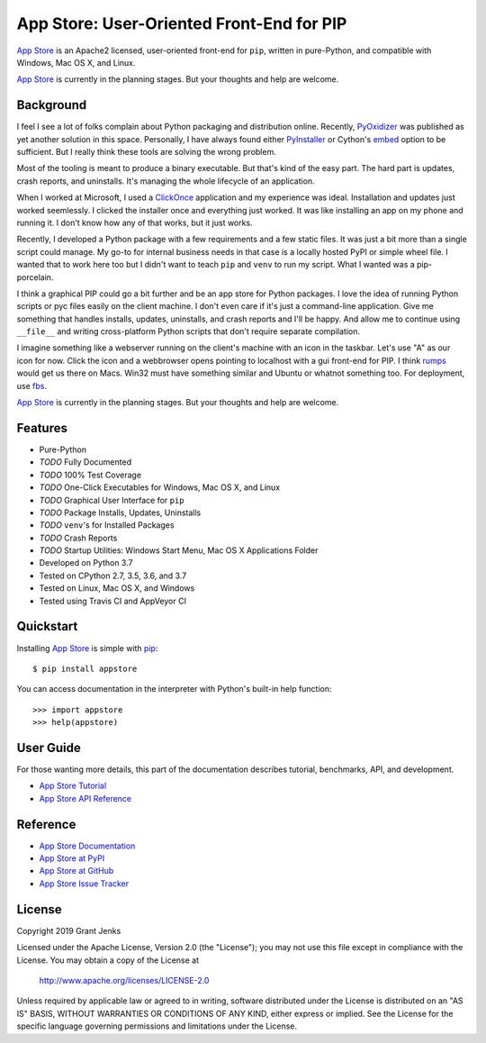 App Store: User-Oriented Front-End for PIP
==========================================

`App Store`_ is an Apache2 licensed, user-oriented front-end for ``pip``,
written in pure-Python, and compatible with Windows, Mac OS X, and Linux.

`App Store`_ is currently in the planning stages. But your thoughts and help
are welcome.

Background
----------

I feel I see a lot of folks complain about Python packaging and distribution
online. Recently, `PyOxidizer`_ was published as yet another solution in this
space. Personally, I have always found either `PyInstaller`_ or Cython's
`embed`_ option to be sufficient. But I really think these tools are solving
the wrong problem.

Most of the tooling is meant to produce a binary executable. But that's kind of
the easy part. The hard part is updates, crash reports, and uninstalls. It's
managing the whole lifecycle of an application.

When I worked at Microsoft, I used a `ClickOnce`_ application and my experience
was ideal. Installation and updates just worked seemlessly. I clicked the
installer once and everything just worked. It was like installing an app on my
phone and running it. I don't know how any of that works, but it just works.

Recently, I developed a Python package with a few requirements and a few static
files. It was just a bit more than a single script could manage. My go-to for
internal business needs in that case is a locally hosted PyPI or simple wheel
file. I wanted that to work here too but I didn't want to teach ``pip`` and
``venv`` to run my script. What I wanted was a pip-porcelain.

I think a graphical PIP could go a bit further and be an app store for Python
packages. I love the idea of running Python scripts or pyc files easily on the
client machine. I don't even care if it's just a command-line application. Give
me something that handles installs, updates, uninstalls, and crash reports and
I'll be happy. And allow me to continue using ``__file__`` and writing
cross-platform Python scripts that don't require separate compilation.

I imagine something like a webserver running on the client's machine with an
icon in the taskbar. Let's use "A" as our icon for now. Click the icon and a
webbrowser opens pointing to localhost with a gui front-end for PIP. I think
`rumps`_ would get us there on Macs. Win32 must have something similar and
Ubuntu or whatnot something too. For deployment, use `fbs`_.

`App Store`_ is currently in the planning stages. But your thoughts and help
are welcome.

.. _`PyOxidizer`: https://github.com/indygreg/PyOxidizer
.. _`PyInstaller`: https://www.pyinstaller.org/
.. _`embed`: https://github.com/cython/cython/wiki/EmbeddingCython
.. _`ClickOnce`: https://docs.microsoft.com/en-us/visualstudio/deployment/clickonce-security-and-deployment
.. _`rumps`: https://github.com/jaredks/rumps
.. _`fbs`: https://build-system.fman.io/

Features
--------

- Pure-Python
- *TODO* Fully Documented
- *TODO* 100% Test Coverage
- *TODO* One-Click Executables for Windows, Mac OS X, and Linux
- *TODO* Graphical User Interface for ``pip``
- *TODO* Package Installs, Updates, Uninstalls
- *TODO* ``venv``'s for Installed Packages
- *TODO* Crash Reports
- *TODO* Startup Utilities: Windows Start Menu, Mac OS X Applications Folder
- Developed on Python 3.7
- Tested on CPython 2.7, 3.5, 3.6, and 3.7
- Tested on Linux, Mac OS X, and Windows
- Tested using Travis CI and AppVeyor CI

.. image:: https://api.travis-ci.org/grantjenks/python-appstore.svg?branch=master
    :target: http://www.grantjenks.com/docs/appstore/

.. image:: https://ci.appveyor.com/api/projects/status/github/grantjenks/python-appstore?branch=master&svg=true
    :target: http://www.grantjenks.com/docs/appstore/

Quickstart
----------

Installing `App Store`_ is simple with `pip <http://www.pip-installer.org/>`_::

    $ pip install appstore

You can access documentation in the interpreter with Python's built-in help
function::

    >>> import appstore
    >>> help(appstore)

User Guide
----------

For those wanting more details, this part of the documentation describes
tutorial, benchmarks, API, and development.

* `App Store Tutorial`_
* `App Store API Reference`_

.. _`App Store Tutorial`: http://www.grantjenks.com/docs/appstore/tutorial.html
.. _`App Store API Reference`: http://www.grantjenks.com/docs/appstore/api.html

Reference
---------

* `App Store Documentation`_
* `App Store at PyPI`_
* `App Store at GitHub`_
* `App Store Issue Tracker`_

.. _`App Store Documentation`: http://www.grantjenks.com/docs/appstore/
.. _`App Store at PyPI`: https://pypi.python.org/pypi/appstore/
.. _`App Store at GitHub`: https://github.com/grantjenks/python-appstore/
.. _`App Store Issue Tracker`: https://github.com/grantjenks/python-appstore/issues/

License
-------

Copyright 2019 Grant Jenks

Licensed under the Apache License, Version 2.0 (the "License"); you may not use
this file except in compliance with the License.  You may obtain a copy of the
License at

    http://www.apache.org/licenses/LICENSE-2.0

Unless required by applicable law or agreed to in writing, software distributed
under the License is distributed on an "AS IS" BASIS, WITHOUT WARRANTIES OR
CONDITIONS OF ANY KIND, either express or implied.  See the License for the
specific language governing permissions and limitations under the License.

.. _`App Store`: http://www.grantjenks.com/docs/appstore/
